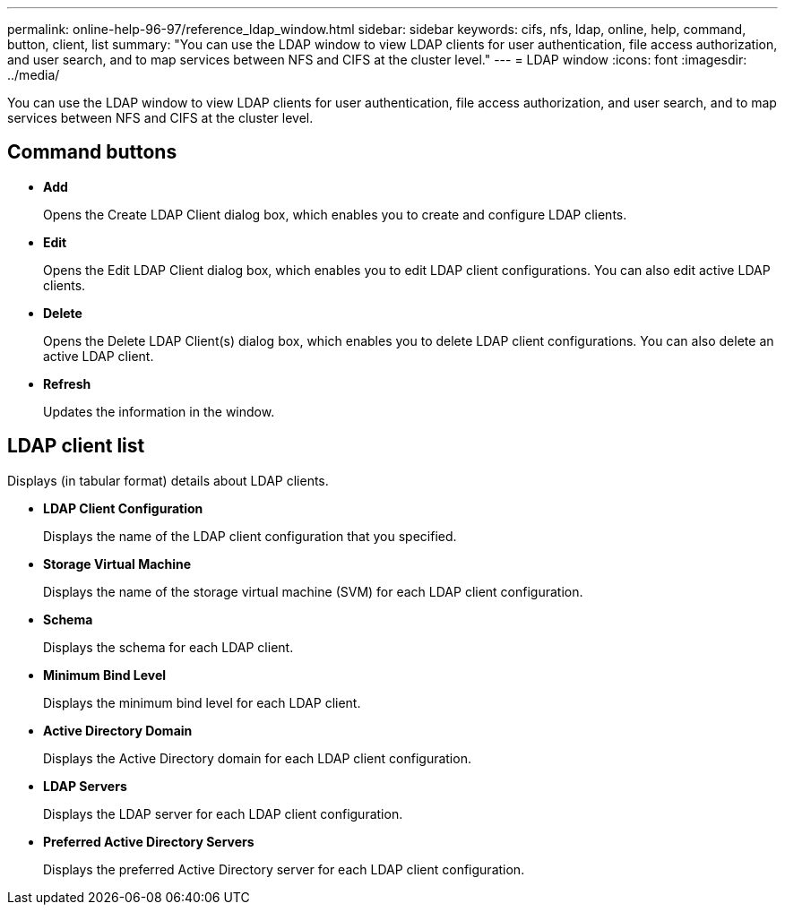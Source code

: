 ---
permalink: online-help-96-97/reference_ldap_window.html
sidebar: sidebar
keywords: cifs, nfs, ldap, online, help, command, button, client, list
summary: "You can use the LDAP window to view LDAP clients for user authentication, file access authorization, and user search, and to map services between NFS and CIFS at the cluster level."
---
= LDAP window
:icons: font
:imagesdir: ../media/

[.lead]
You can use the LDAP window to view LDAP clients for user authentication, file access authorization, and user search, and to map services between NFS and CIFS at the cluster level.

== Command buttons

* *Add*
+
Opens the Create LDAP Client dialog box, which enables you to create and configure LDAP clients.

* *Edit*
+
Opens the Edit LDAP Client dialog box, which enables you to edit LDAP client configurations. You can also edit active LDAP clients.

* *Delete*
+
Opens the Delete LDAP Client(s) dialog box, which enables you to delete LDAP client configurations. You can also delete an active LDAP client.

* *Refresh*
+
Updates the information in the window.

== LDAP client list

Displays (in tabular format) details about LDAP clients.

* *LDAP Client Configuration*
+
Displays the name of the LDAP client configuration that you specified.

* *Storage Virtual Machine*
+
Displays the name of the storage virtual machine (SVM) for each LDAP client configuration.

* *Schema*
+
Displays the schema for each LDAP client.

* *Minimum Bind Level*
+
Displays the minimum bind level for each LDAP client.

* *Active Directory Domain*
+
Displays the Active Directory domain for each LDAP client configuration.

* *LDAP Servers*
+
Displays the LDAP server for each LDAP client configuration.

* *Preferred Active Directory Servers*
+
Displays the preferred Active Directory server for each LDAP client configuration.
